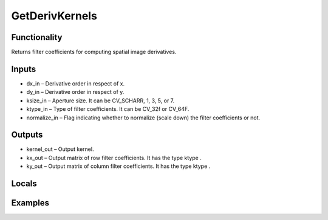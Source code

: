GetDerivKernels
===============


Functionality
-------------
Returns filter coefficients for computing spatial image derivatives.


Inputs
------
- dx_in – Derivative order in respect of x.
- dy_in – Derivative order in respect of y.
- ksize_in – Aperture size. It can be CV_SCHARR, 1, 3, 5, or 7.
- ktype_in – Type of filter coefficients. It can be CV_32f or CV_64F.
- normalize_in – Flag indicating whether to normalize (scale down) the filter coefficients or not.


Outputs
-------
- kernel_out – Output kernel.
- kx_out – Output matrix of row filter coefficients. It has the type ktype .
- ky_out – Output matrix of column filter coefficients. It has the type ktype .


Locals
------


Examples
--------


